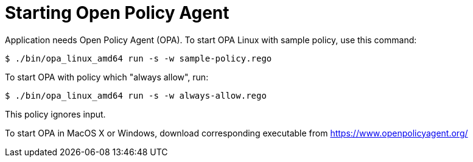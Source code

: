 = Starting Open Policy Agent

Application needs Open Policy Agent (OPA).
To start OPA Linux with sample policy, use this command:

[source,console]
----
$ ./bin/opa_linux_amd64 run -s -w sample-policy.rego
----

To start OPA with policy which "always allow", run:
[source,console]
----
$ ./bin/opa_linux_amd64 run -s -w always-allow.rego
----
This policy ignores input.


To start OPA in MacOS X or Windows, download corresponding executable from https://www.openpolicyagent.org/